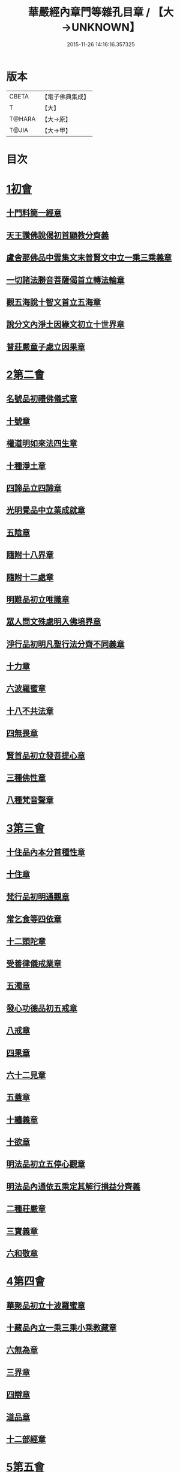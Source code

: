 #+TITLE: 華嚴經內章門等雜孔目章 / 【大→UNKNOWN】
#+DATE: 2015-11-26 14:16:16.357325
* 版本
 |     CBETA|【電子佛典集成】|
 |         T|【大】     |
 |    T@HARA|【大→原】   |
 |     T@JIA|【大→甲】   |

* 目次
* [[file:KR6e0084_001.txt::001-0536c20][1初會]]
** [[file:KR6e0084_001.txt::001-0536c21][十門料簡一經意]]
** [[file:KR6e0084_001.txt::0537a18][天王讚佛說偈初首顯教分齊義]]
** [[file:KR6e0084_001.txt::0537b5][盧舍那佛品中雲集文末普賢文中立一乘三乘義章]]
** [[file:KR6e0084_001.txt::0538b28][一切諸法勝音菩薩偈首立轉法輪章]]
** [[file:KR6e0084_001.txt::0539a2][觀五海說十智文首立五海章]]
** [[file:KR6e0084_001.txt::0539a23][說分文內淨土因緣文初立十世界章]]
** [[file:KR6e0084_001.txt::0539b17][普莊嚴童子處立因果章]]
* [[file:KR6e0084_001.txt::0540b4][2第二會]]
** [[file:KR6e0084_001.txt::0540b5][名號品初禮佛儀式章]]
** [[file:KR6e0084_001.txt::0540c17][十號章]]
** [[file:KR6e0084_001.txt::0540c23][權道明如來法四生章]]
** [[file:KR6e0084_001.txt::0541a6][十種淨土章]]
** [[file:KR6e0084_001.txt::0541b8][四諦品立四諦章]]
** [[file:KR6e0084_001.txt::0541c10][光明覺品中立業成就章]]
** [[file:KR6e0084_001.txt::0541c24][五陰章]]
** [[file:KR6e0084_001.txt::0542a22][隨附十八界章]]
** [[file:KR6e0084_001.txt::0542c27][隨附十二處章]]
** [[file:KR6e0084_001.txt::0543a13][明難品初立唯識章]]
** [[file:KR6e0084_001.txt::0547c8][眾人問文殊處明入佛境界章]]
** [[file:KR6e0084_002.txt::0548b17][淨行品初明凡聖行法分齊不同義章]]
** [[file:KR6e0084_002.txt::0548c4][十力章]]
** [[file:KR6e0084_002.txt::0548c13][六波羅蜜章]]
** [[file:KR6e0084_002.txt::0549a1][十八不共法章]]
** [[file:KR6e0084_002.txt::0549a16][四無畏章]]
** [[file:KR6e0084_002.txt::0549a22][賢首品初立發菩提心章]]
** [[file:KR6e0084_002.txt::0549b18][三種佛性章]]
** [[file:KR6e0084_002.txt::0549c10][八種梵音聲章]]
* [[file:KR6e0084_002.txt::0549c25][3第三會]]
** [[file:KR6e0084_002.txt::0549c26][十住品內本分首種性章]]
** [[file:KR6e0084_002.txt::0550a16][十住章]]
** [[file:KR6e0084_002.txt::0550a24][梵行品初明通觀章]]
** [[file:KR6e0084_002.txt::0550b22][常乞食等四依章]]
** [[file:KR6e0084_002.txt::0550c6][十二頭陀章]]
** [[file:KR6e0084_002.txt::0550c16][受善律儀戒業章]]
** [[file:KR6e0084_002.txt::0551a14][五濁章]]
** [[file:KR6e0084_002.txt::0551a25][發心功德品初五戒章]]
** [[file:KR6e0084_002.txt::0551b26][八戒章]]
** [[file:KR6e0084_002.txt::0551c6][四果章]]
** [[file:KR6e0084_002.txt::0551c15][六十二見章]]
** [[file:KR6e0084_002.txt::0551c29][五蓋章]]
** [[file:KR6e0084_002.txt::0552a13][十纏義章]]
** [[file:KR6e0084_002.txt::0552a22][十欲章]]
** [[file:KR6e0084_002.txt::0552b9][明法品初立五停心觀章]]
** [[file:KR6e0084_002.txt::0552b22][明法品內通依五乘定其解行損益分齊義]]
** [[file:KR6e0084_002.txt::0553a12][二種莊嚴章]]
** [[file:KR6e0084_002.txt::0553a22][三寶義章]]
** [[file:KR6e0084_002.txt::0553b26][六和敬章]]
* [[file:KR6e0084_002.txt::0553c5][4第四會]]
** [[file:KR6e0084_002.txt::0553c6][華聚品初立十波羅蜜章]]
** [[file:KR6e0084_002.txt::0553c24][十藏品內立一乘三乘小乘教藏章]]
** [[file:KR6e0084_002.txt::0554a11][六無為章]]
** [[file:KR6e0084_002.txt::0554a22][三界章]]
** [[file:KR6e0084_002.txt::0554b26][四辯章]]
** [[file:KR6e0084_002.txt::0554c10][道品章]]
** [[file:KR6e0084_002.txt::0555a18][十二部經章]]
* [[file:KR6e0084_002.txt::0555b7][5第五會]]
** [[file:KR6e0084_002.txt::0555b8][明十迴向章]]
** [[file:KR6e0084_002.txt::0555b28][依其五教明順善法數義]]
** [[file:KR6e0084_002.txt::0556c13][七財章]]
** [[file:KR6e0084_002.txt::0556c19][第五迴向悔過除罪章]]
** [[file:KR6e0084_002.txt::0557a20][第六迴向四輪除八難章]]
** [[file:KR6e0084_002.txt::0557b5][九十六種外道章]]
** [[file:KR6e0084_002.txt::0557b25][七士夫趣章]]
** [[file:KR6e0084_002.txt::0557c13][祕密翻依行檀起行作業同異章]]
** [[file:KR6e0084_002.txt::0558c16][第八迴向真如章]]
** [[file:KR6e0084_002.txt::0559a25][第九迴向初普別始終差別理事諸觀義章]]
** [[file:KR6e0084_002.txt::0559b7][9第九迴向未明住地始終寬狹相攝分齊微細差別義章]]
** [[file:KR6e0084_002.txt::0559b19][一乘法海章]]
** [[file:KR6e0084_002.txt::0559c24][10第十迴向生成佛德差別義章]]
** [[file:KR6e0084_003.txt::0560b18][初明十地品十地章]]
** [[file:KR6e0084_003.txt::0561b12][本分中決定章]]
** [[file:KR6e0084_003.txt::0561c6][加分中意加內明四法章]]
** [[file:KR6e0084_003.txt::0561c14][六正見章]]
** [[file:KR6e0084_003.txt::0562a8][請分中轉依章]]
** [[file:KR6e0084_003.txt::0562b5][請分未證教二大章]]
** [[file:KR6e0084_003.txt::0562c2][說分初料簡諸宗義章]]
** [[file:KR6e0084_003.txt::0562c19][安住地分初五怖畏章]]
** [[file:KR6e0084_003.txt::0563a5][校量勝分初十願章]]
** [[file:KR6e0084_003.txt::0563b22][三種菩提章]]
** [[file:KR6e0084_003.txt::0563c1][行校量中信等十行章]]
** [[file:KR6e0084_003.txt::0563c8][行校量慈悲內緣起章]]
** [[file:KR6e0084_003.txt::0564a3][彼果分中調柔等四果章]]
** [[file:KR6e0084_003.txt::0564a11][第二地初三聚戒章]]
** [[file:KR6e0084_003.txt::0564b27][十惡業道章]]
** [[file:KR6e0084_003.txt::0565a25][七種邪見章]]
** [[file:KR6e0084_003.txt::0565b8][十善業道章]]
** [[file:KR6e0084_003.txt::0565b16][攝生戒中明四倒章]]
** [[file:KR6e0084_003.txt::0565c4][第三地厭分中四靜慮八禪章]]
** [[file:KR6e0084_003.txt::0566c29][三苦八苦章]]
** [[file:KR6e0084_003.txt::0567a21][四無量章]]
** [[file:KR6e0084_003.txt::0567b2][六神通章]]
** [[file:KR6e0084_003.txt::0567b17][第四地三十二相章]]
** [[file:KR6e0084_003.txt::0567c9][八十種好章]]
** [[file:KR6e0084_003.txt::0567c29][第五地中七淨章]]
** [[file:KR6e0084_003.txt::0568a12][十諦章]]
** [[file:KR6e0084_003.txt::0568b2][第六地緣生章]]
** [[file:KR6e0084_003.txt::0568b9][三空門章]]
** [[file:KR6e0084_003.txt::0568b13][重空三昧章]]
** [[file:KR6e0084_003.txt::0568b20][人法二空章]]
** [[file:KR6e0084_003.txt::0568b26][74第七地中四家義章]]
** [[file:KR6e0084_003.txt::0568c6][等八地四種無生忍章]]
** [[file:KR6e0084_003.txt::0568c17][三世間章]]
** [[file:KR6e0084_003.txt::0569a9][十自在章]]
** [[file:KR6e0084_003.txt::0569a23][十怖畏章]]
** [[file:KR6e0084_003.txt::0569b2][91第九地十一稠林義章]]
** [[file:KR6e0084_003.txt::0569b11][八萬四千法門章]]
** [[file:KR6e0084_003.txt::0569b22][煩惱行使行稠林章]]
** [[file:KR6e0084_003.txt::0572a25][業稠林章]]
** [[file:KR6e0084_003.txt::0573b4][根行稠林章]]
** [[file:KR6e0084_003.txt::0573b13][生稠林章]]
** [[file:KR6e0084_003.txt::0574b4][習氣稠林章]]
** [[file:KR6e0084_003.txt::0574b13][三聚行稠林章]]
** [[file:KR6e0084_003.txt::0574b22][成就章]]
** [[file:KR6e0084_003.txt::0575a12][二十種法師章]]
** [[file:KR6e0084_003.txt::0575a25][四十無礙辯才章]]
** [[file:KR6e0084_003.txt::0575a29][10第十地受識章]]
** [[file:KR6e0084_003.txt::0575b7][阿耨達池義]]
** [[file:KR6e0084_004.txt::0575c22][十明品十明章]]
** [[file:KR6e0084_004.txt::0575c26][滅盡定章]]
** [[file:KR6e0084_004.txt::0576b1][十忍品十忍章]]
** [[file:KR6e0084_004.txt::0576b6][阿僧祇品時劫章]]
** [[file:KR6e0084_004.txt::0576b18][壽命品壽命差別章]]
** [[file:KR6e0084_004.txt::0576c8][壽命品內明往生義]]
** [[file:KR6e0084_004.txt::0578a7][菩薩住處品住處章]]
** [[file:KR6e0084_004.txt::0578a17][不思議法品顯果德自在章]]
** [[file:KR6e0084_004.txt::0579c4][解脫章]]
** [[file:KR6e0084_004.txt::0579c21][如來相海品相海章]]
** [[file:KR6e0084_004.txt::0580b9][小相光明功德品小相用章]]
** [[file:KR6e0084_004.txt::0580b21][普賢行品普賢章]]
** [[file:KR6e0084_004.txt::0580c4][性起品明性起章]]
** [[file:KR6e0084_004.txt::0580c14][亡是非論]]
** [[file:KR6e0084_004.txt::0581b20][明涅槃章]]
** [[file:KR6e0084_004.txt::0581c2][見聞供養福分章]]
* [[file:KR6e0084_004.txt::0581c15][7第七會]]
** [[file:KR6e0084_004.txt::0581c16][離世間品明智章]]
** [[file:KR6e0084_004.txt::0582b22][不共法章]]
** [[file:KR6e0084_004.txt::0582c11][六念章]]
** [[file:KR6e0084_004.txt::0583a4][九次第定章]]
** [[file:KR6e0084_004.txt::0583a11][八人章]]
** [[file:KR6e0084_004.txt::0583a19][見法二行章]]
** [[file:KR6e0084_004.txt::0583a23][辟支佛章]]
** [[file:KR6e0084_004.txt::0583a29][菩薩章]]
** [[file:KR6e0084_004.txt::0583b11][五生章]]
* [[file:KR6e0084_004.txt::0583b17][8第八會]]
** [[file:KR6e0084_004.txt::0583b18][入法界品初辨迴心章]]
** [[file:KR6e0084_004.txt::0584a21][賢聖善知識章]]
** [[file:KR6e0084_004.txt::0584b24][四親近章]]
** [[file:KR6e0084_004.txt::0584c5][釋四十五知識文中意章]]
** [[file:KR6e0084_004.txt::0585c26][融會三乘決顯明一乘之妙趣]]
** [[file:KR6e0084_004.txt::0586c22][顯華嚴經部品增減義]]
** [[file:KR6e0084_004.txt::0586c29][釋瓔珞本業網二經顯華嚴經一乘分齊義]]
** [[file:KR6e0084_004.txt::0588a7][證華嚴經用教分齊義]]
** [[file:KR6e0084_004.txt::0588a13][梵本同異義]]
* 卷
** [[file:KR6e0084_001.txt][華嚴經內章門等雜孔目章 1]]
** [[file:KR6e0084_002.txt][華嚴經內章門等雜孔目章 2]]
** [[file:KR6e0084_003.txt][華嚴經內章門等雜孔目章 3]]
** [[file:KR6e0084_004.txt][華嚴經內章門等雜孔目章 4]]
